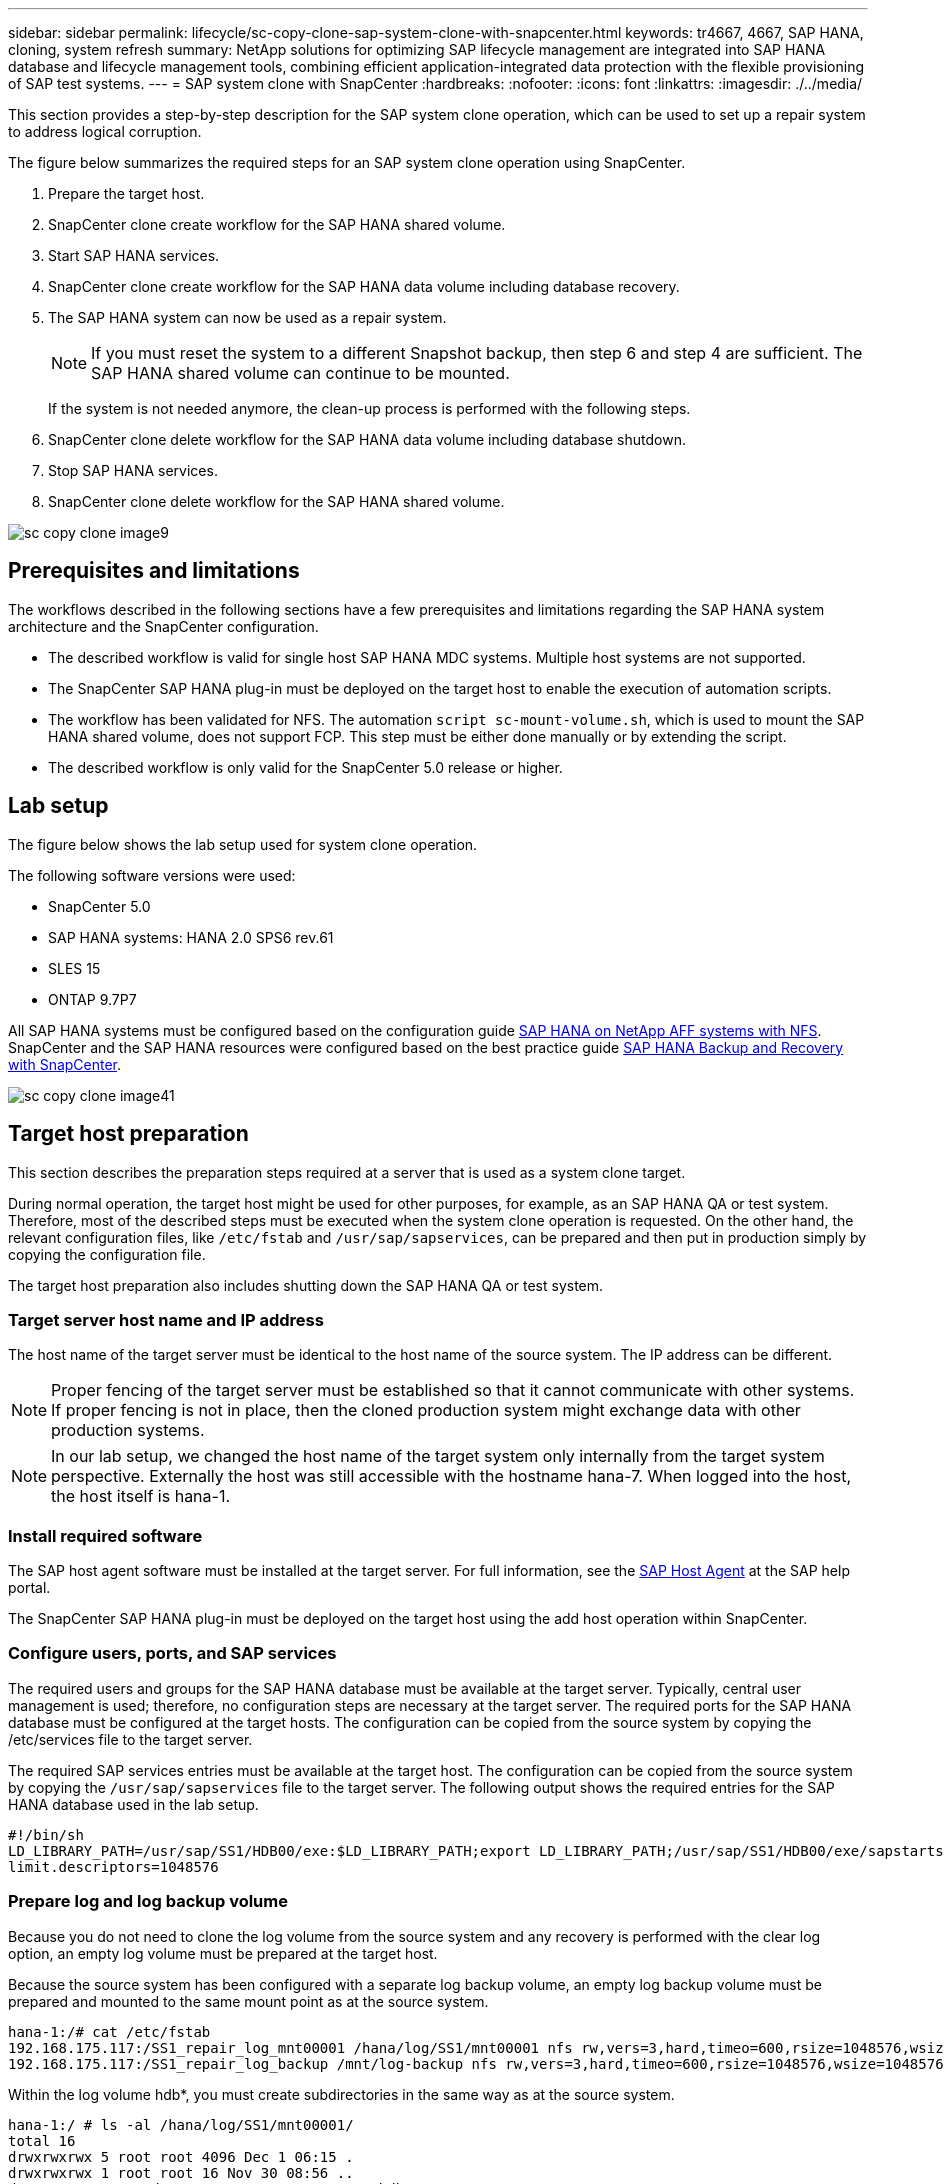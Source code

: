---
sidebar: sidebar
permalink: lifecycle/sc-copy-clone-sap-system-clone-with-snapcenter.html
keywords: tr4667, 4667, SAP HANA, cloning, system refresh
summary: NetApp solutions for optimizing SAP lifecycle management are integrated into SAP HANA database and lifecycle management tools, combining efficient application-integrated data protection with the flexible provisioning of SAP test systems.
---
= SAP system clone with SnapCenter
:hardbreaks:
:nofooter:
:icons: font
:linkattrs:
:imagesdir: ./../media/

This section provides a step-by-step description for the SAP system clone operation, which can be used to set up a repair system to address logical corruption.

The figure below summarizes the required steps for an SAP system clone operation using SnapCenter.

. Prepare the target host.

. SnapCenter clone create workflow for the SAP HANA shared volume.
. Start SAP HANA services.
. SnapCenter clone create workflow for the SAP HANA data volume including database recovery.
. The SAP HANA system can now be used as a repair system.
[NOTE]
If you must reset the system to a different Snapshot backup, then step 6 and step 4 are sufficient. The SAP HANA shared volume can continue to be mounted.
+
If the system is not needed anymore, the clean-up process is performed with the following steps.
. SnapCenter clone delete workflow for the SAP HANA data volume including database shutdown.
. Stop SAP HANA services.
. SnapCenter clone delete workflow for the SAP HANA shared volume.

image:sc-copy-clone-image9.png[]


== Prerequisites and limitations

The workflows described in the following sections have a few prerequisites and limitations regarding the SAP HANA system architecture and the SnapCenter configuration.

* The described workflow is valid for single host SAP HANA MDC systems. Multiple host systems are not supported.
* The SnapCenter SAP HANA plug-in must be deployed on the target host to enable the execution of automation scripts.
* The workflow has been validated for NFS. The automation `script sc-mount-volume.sh`, which is used to mount the SAP HANA shared volume, does not support FCP. This step must be either done manually or by extending the script.
* The described workflow is only valid for the SnapCenter 5.0 release or higher.

== Lab setup

The figure below shows the lab setup used for system clone operation.

The following software versions were used:

* SnapCenter 5.0
* SAP HANA systems: HANA 2.0 SPS6 rev.61
* SLES 15
* ONTAP 9.7P7

All SAP HANA systems must be configured based on the configuration guide https://docs.netapp.com/us-en/netapp-solutions-sap/bp/saphana_aff_nfs_introduction.html[SAP HANA on NetApp AFF systems with NFS]. SnapCenter and the SAP HANA resources were configured based on the best practice guide https://docs.netapp.com/us-en/netapp-solutions-sap/backup/saphana-br-scs-overview.html[SAP HANA Backup and Recovery with SnapCenter].

image:sc-copy-clone-image41.png[]


== Target host preparation

This section describes the preparation steps required at a server that is used as a system clone target.

During normal operation, the target host might be used for other purposes, for example, as an SAP HANA QA or test system. Therefore, most of the described steps must be executed when the system clone operation is requested. On the other hand, the relevant configuration files, like `/etc/fstab`  and `/usr/sap/sapservices`, can be prepared and then put in production simply by copying the configuration file.

The target host preparation also includes shutting down the SAP HANA QA or test system.

=== *Target server host name and IP address*

The host name of the target server must be identical to the host name of the source system. The IP address can be different.

[NOTE]
Proper fencing of the target server must be established so that it cannot communicate with other systems. If proper fencing is not in place, then the cloned production system might exchange data with other production systems.
[NOTE]
In our lab setup, we changed the host name of the target system only internally from the target system perspective. Externally the host was still accessible with the hostname hana-7. When logged into the host, the host itself is hana-1.

=== *Install required software*

The SAP host agent software must be installed at the target server. For full information, see the https://help.sap.com/doc/saphelp_nw73ehp1/7.31.19/en-US/8b/92b1cf6d5f4a7eac40700295ea687f/content.htm?no_cache=true[SAP Host Agent] at the SAP help portal.

The SnapCenter SAP HANA plug-in must be deployed on the target host using the add host operation within SnapCenter.

=== *Configure users, ports, and SAP services*

The required users and groups for the SAP HANA database must be available at the target server. Typically, central user management is used; therefore, no configuration steps are necessary at the target server. The required ports for the SAP HANA database must be configured at the target hosts. The configuration can be copied from the source system by copying the /etc/services file to the target server.

The required SAP services entries must be available at the target host. The configuration can be copied from the source system by copying the `/usr/sap/sapservices` file to the target server. The following output shows the required entries for the SAP HANA database used in the lab setup.

....
#!/bin/sh
LD_LIBRARY_PATH=/usr/sap/SS1/HDB00/exe:$LD_LIBRARY_PATH;export LD_LIBRARY_PATH;/usr/sap/SS1/HDB00/exe/sapstartsrv pf=/usr/sap/SS1/SYS/profile/SS1_HDB00_hana-1 -D -u ss1adm
limit.descriptors=1048576
....

=== Prepare log and log backup volume

Because you do not need to clone the log volume from the source system and any recovery is performed with the clear log option, an empty log volume must be prepared at the target host.

Because the source system has been configured with a separate log backup volume, an empty log backup volume must be prepared and mounted to the same mount point as at the source system.

....
hana-1:/# cat /etc/fstab
192.168.175.117:/SS1_repair_log_mnt00001 /hana/log/SS1/mnt00001 nfs rw,vers=3,hard,timeo=600,rsize=1048576,wsize=1048576,intr,noatime,nolock 0 0
192.168.175.117:/SS1_repair_log_backup /mnt/log-backup nfs rw,vers=3,hard,timeo=600,rsize=1048576,wsize=1048576,intr,noatime,nolock 0 0
....

Within the log volume hdb*, you must create subdirectories in the same way as at the source system.

....
hana-1:/ # ls -al /hana/log/SS1/mnt00001/
total 16
drwxrwxrwx 5 root root 4096 Dec 1 06:15 .
drwxrwxrwx 1 root root 16 Nov 30 08:56 ..
drwxr-xr-- 2 ss1adm sapsys 4096 Dec 1 06:14 hdb00001
drwxr-xr-- 2 ss1adm sapsys 4096 Dec 1 06:15 hdb00002.00003
drwxr-xr-- 2 ss1adm sapsys 4096 Dec 1 06:15 hdb00003.00003
....

Within the log backup volume, you must create subdirectories for the system and the tenant database.

....
hana-1:/ # ls -al /mnt/log-backup/
total 12
drwxr-xr-- 2 ss1adm sapsys 4096 Dec 1 04:48 .
drwxr-xr-- 2 ss1adm sapsys 4896 Dec 1 03:42 ..
drwxr-xr-- 2 ss1adm sapsys 4096 Dec 1 06:15 DB_SS1
drwxr-xr-- 2 ss1adm sapsys 4096 Dec 1 06:14 SYSTEMDB
....

=== *Prepare file system mounts*

You must prepare mount points for the data and the shared volume.

With our example, the directories `/hana/data/SS1/mnt00001`, `/hana/shared` and `usr/sap/SS1` must be created.

=== *Prepare script execution*

You must add the scripts, that should be executed at the target system to the SnapCenter allowed commands config file.

....
hana-7:/opt/NetApp/snapcenter/scc/etc # cat /opt/NetApp/snapcenter/scc/etc/allowed_commands.config
command: mount
command: umount
command: /mnt/sapcc-share/SAP-System-Refresh/sc-system-refresh.sh
command: /mnt/sapcc-share/SAP-System-Refresh/sc-mount-volume.sh
hana-7:/opt/NetApp/snapcenter/scc/etc #
....

== Cloning the HANA shared volume

. Select a Snapshot backup from the source system SS1 shared volume and click Clone.

image:sc-copy-clone-image42.png[]

. Select the host where the target repair system has been prepared. The NFS export IP address must be the storage network interface of the target host. As target SID keep the same SID as the source system. In our example SS1.

image:sc-copy-clone-image43.png[]

[start=3]
. Enter the mount script with the required command line options.
[NOTE]
The SAP HANA system uses a single volume for `/hana/shared` as well as for `/usr/sap/SS1`, separated in subdirectories as recommended in the configuration guide https://www.netapp.com/media/17238-tr4435.pdf[SAP HANA on NetApp AFF systems with NFS]. The script `sc-mount-volume.sh` supports this configuration using a special command line option for the mount path. If the mount path command line option is equal to usr-sap-and-shared, the script mounts the subdirectories shared and usr-sap in the volume accordingly.

image:sc-copy-clone-image44.png[]


[start=4]
. The Job Details screen in SnapCenter shows the progress of the operation.

image:sc-copy-clone-image45.png[]

[start=5]
. The logfile of the sc-mount-volume.sh script shows the different steps executed for the mount operation.

....
20201201041441###hana-1###sc-mount-volume.sh: Adding entry in /etc/fstab.
20201201041441###hana-1###sc-mount-volume.sh: 192.168.175.117://SS1_shared_Clone_05132205140448713/usr-sap /usr/sap/SS1 nfs rw,vers=3,hard,timeo=600,rsize=1048576,wsize=1048576,intr,noatime,nolock 0 0
20201201041441###hana-1###sc-mount-volume.sh: Mounting volume: mount /usr/sap/SS1.
20201201041441###hana-1###sc-mount-volume.sh: 192.168.175.117:/SS1_shared_Clone_05132205140448713/shared /hana/shared nfs rw,vers=3,hard,timeo=600,rsize=1048576,wsize=1048576,intr,noatime,nolock 0 0
20201201041441###hana-1###sc-mount-volume.sh: Mounting volume: mount /hana/shared.
20201201041441###hana-1###sc-mount-volume.sh: usr-sap-and-shared mounted successfully.
20201201041441###hana-1###sc-mount-volume.sh: Change ownership to ss1adm.
....

[start=6]
. When the SnapCenter workflow is finished, the /usr/sap/SS1 and the /hana/shared filesystems are mounted at the target host.

....
hana-1:~ # df
Filesystem 1K-blocks Used Available Use% Mounted on
192.168.175.117:/SS1_repair_log_mnt00001 262144000 320 262143680 1% /hana/log/SS1/mnt00001
192.168.175.100:/sapcc_share 1020055552 53485568 966569984 6% /mnt/sapcc-share
192.168.175.117:/SS1_repair_log_backup 104857600 256 104857344 1% /mnt/log-backup
192.168.175.117:/SS1_shared_Clone_05132205140448713/usr-sap 262144064 10084608 252059456 4% /usr/sap/SS1
192.168.175.117:/SS1_shared_Clone_05132205140448713/shared 262144064 10084608 252059456 4% /hana/shared
....

[start=7]
. Within SnapCenter, a new resource for the cloned volume is visible.

image:sc-copy-clone-image46.png[]
    

[start=8]
. Now that the /hana/shared volume is available, the SAP HANA services can be started.

....
hana-1:/mnt/sapcc-share/SAP-System-Refresh # systemctl start sapinit
....

[start=9]
. SAP Host Agent and sapstartsrv processes are now started.

....
hana-1:/mnt/sapcc-share/SAP-System-Refresh # ps -ef |grep sap
root 12377 1 0 04:34 ? 00:00:00 /usr/sap/hostctrl/exe/saphostexec pf=/usr/sap/hostctrl/exe/host_profile
sapadm 12403 1 0 04:34 ? 00:00:00 /usr/lib/systemd/systemd --user
sapadm 12404 12403 0 04:34 ? 00:00:00 (sd-pam)
sapadm 12434 1 1 04:34 ? 00:00:00 /usr/sap/hostctrl/exe/sapstartsrv pf=/usr/sap/hostctrl/exe/host_profile -D
root 12485 12377 0 04:34 ? 00:00:00 /usr/sap/hostctrl/exe/saphostexec pf=/usr/sap/hostctrl/exe/host_profile
root 12486 12485 0 04:34 ? 00:00:00 /usr/sap/hostctrl/exe/saposcol -l -w60 pf=/usr/sap/hostctrl/exe/host_profile
ss1adm 12504 1 0 04:34 ? 00:00:00 /usr/sap/SS1/HDB00/exe/sapstartsrv pf=/usr/sap/SS1/SYS/profile/SS1_HDB00_hana-1 -D -u ss1adm
root 12582 12486 0 04:34 ? 00:00:00 /usr/sap/hostctrl/exe/saposcol -l -w60 pf=/usr/sap/hostctrl/exe/host_profile
root 12585 7613 0 04:34 pts/0 00:00:00 grep --color=auto sap
hana-1:/mnt/sapcc-share/SAP-System-Refresh #
....

== Cloning additional SAP application services

Additional SAP application services are cloned in the same way as the SAP HANA shared volume as described in the section “Cloning the SAP HANA shared volume.” Of course, the required storage volume(s) of the SAP application servers must be protected with SnapCenter as well.

You must add the required services entries to /usr/sap/sapservices, and the ports, users, and the file system mount points (for example, /usr/sap/SID) must be prepared.

== Cloning the data volume and recovery of the HANA database

. Select an SAP HANA Snapshot backup from the source system SS1.

image:sc-copy-clone-image47.png[]

[start=2]
. Select the host where the target repair system has been prepared. The NFS export IP address must be the storage network interface of the target host. As target SID keep the same SID as the source system. In our example SS1

image:sc-copy-clone-image48.png[]

[start=3]
. Enter the post-clone scripts with the required command line options.
[NOTE]
The script for the recovery operation recovers the SAP HANA database to the point in time of the Snapshot operation and does not execute any forward recovery. If a forward recovery to a specific point in time is required, the recovery must be performed manually. A manual forward recovery also requires that the log backups from the source system are available at the target host.

image:sc-copy-clone-image23.png[]

The job details screen in SnapCenter shows the progress of the operation.

image:sc-copy-clone-image49.png[]

The logfile of the `sc-system-refresh` script shows the different steps that are executed for the mount and the recovery operation.

....
20201201052124###hana-1###sc-system-refresh.sh: Recover system database.
20201201052124###hana-1###sc-system-refresh.sh: /usr/sap/SS1/HDB00/exe/Python/bin/python /usr/sap/SS1/HDB00/exe/python_support/recoverSys.py --command "RECOVER DATA USING SNAPSHOT CLEAR LOG"
20201201052156###hana-1###sc-system-refresh.sh: Wait until SAP HANA database is started ....
20201201052156###hana-1###sc-system-refresh.sh: Status: GRAY
20201201052206###hana-1###sc-system-refresh.sh: Status: GREEN
20201201052206###hana-1###sc-system-refresh.sh: SAP HANA database is started.
20201201052206###hana-1###sc-system-refresh.sh: Source system has a single tenant and tenant name is identical to source SID: SS1
20201201052206###hana-1###sc-system-refresh.sh: Target tenant will have the same name as target SID: SS1.
20201201052206###hana-1###sc-system-refresh.sh: Recover tenant database SS1.
20201201052206###hana-1###sc-system-refresh.sh: /usr/sap/SS1/SYS/exe/hdb/hdbsql -U SS1KEY RECOVER DATA FOR SS1 USING SNAPSHOT CLEAR LOG
0 rows affected (overall time 34.773885 sec; server time 34.772398 sec)
20201201052241###hana-1###sc-system-refresh.sh: Checking availability of Indexserver for tenant SS1.
20201201052241###hana-1###sc-system-refresh.sh: Recovery of tenant database SS1 succesfully finished.
20201201052241###hana-1###sc-system-refresh.sh: Status: GREEN
After the recovery operation, the HANA database is running and the data volume is mounted at the target host.
hana-1:/mnt/log-backup # df
Filesystem 1K-blocks Used Available Use% Mounted on
192.168.175.117:/SS1_repair_log_mnt00001 262144000 760320 261383680 1% /hana/log/SS1/mnt00001
192.168.175.100:/sapcc_share 1020055552 53486592 966568960 6% /mnt/sapcc-share
192.168.175.117:/SS1_repair_log_backup 104857600 512 104857088 1% /mnt/log-backup
192.168.175.117:/SS1_shared_Clone_05132205140448713/usr-sap 262144064 10090496 252053568 4% /usr/sap/SS1
192.168.175.117:/SS1_shared_Clone_05132205140448713/shared 262144064 10090496 252053568 4% /hana/shared
192.168.175.117:/SS1_data_mnt00001_Clone_0421220520054605 262144064 3732864 258411200 2% /hana/data/SS1/mnt00001
....

The SAP HANA system is now available and can be used, for example, as a repair system.
